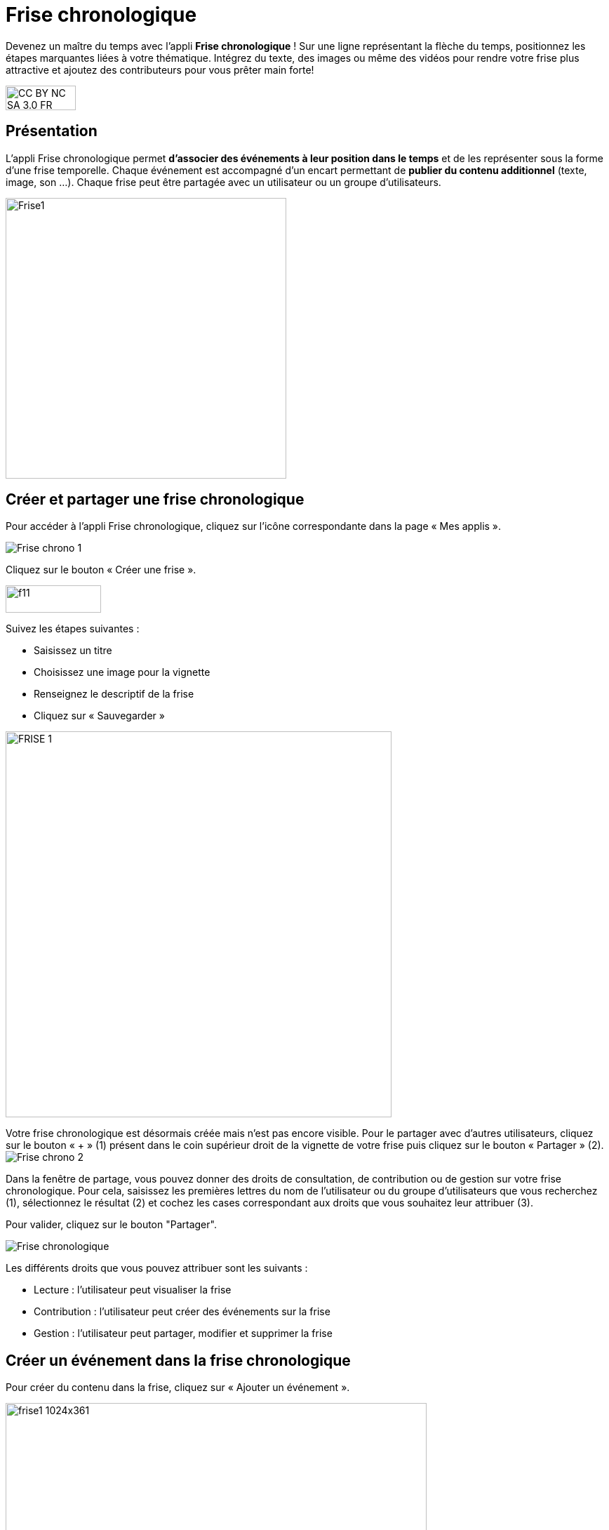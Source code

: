 [[frise-chronologique]]
= Frise chronologique

Devenez un maître du temps avec l'appli *Frise chronologique* ! Sur une ligne représentant la flèche du temps, positionnez les étapes marquantes liées à votre thématique. Intégrez du texte, des images ou même des vidéos pour rendre votre frise plus attractive et ajoutez des contributeurs pour vous prêter main forte!

image:../../wp-content/uploads/2015/03/CC-BY-NC-SA-3.0-FR-300x105.png[width=100,height=35]

[[presentation]]
== Présentation

L'appli Frise chronologique permet *d'associer des événements à leur
position dans le temps* et de les représenter sous la forme d'une frise
temporelle. Chaque événement est accompagné d'un encart permettant de
**publier du contenu additionnel** (texte, image, son ...). Chaque frise
peut être partagée avec un utilisateur ou un groupe d'utilisateurs.

image:../../wp-content/uploads/2015/04/Frise1.png[width=400]

[[cas-d-usage-1]]
== Créer et partager une frise chronologique

Pour accéder à l’appli Frise chronologique, cliquez sur l’icône
correspondante dans la page « Mes
applis ».

image:/assets/Frise chrono 1.png[]

Cliquez sur le bouton « Créer une frise ».

image:../../wp-content/uploads/2015/07/f11.png[width=136,height=39]

Suivez les étapes suivantes :

* Saisissez un titre
* Choisissez une image pour la vignette
* Renseignez le descriptif de la frise
* Cliquez sur « Sauvegarder »

image:../../wp-content/uploads/2016/01/FRISE_1.png[width=550]

Votre frise chronologique est désormais créée mais n’est pas encore visible. Pour le partager avec d’autres utilisateurs, cliquez sur le bouton « + » (1) présent dans le coin supérieur droit de la vignette de votre frise puis cliquez sur le bouton « Partager » (2).
image:/assets/Frise chrono 2.png[]

Dans la fenêtre de partage, vous pouvez donner des droits de consultation, de contribution ou de gestion sur votre frise chronologique. Pour cela, saisissez les premières lettres du nom de l’utilisateur ou du groupe d’utilisateurs que vous recherchez (1), sélectionnez le résultat (2) et cochez les cases correspondant aux droits que vous souhaitez leur attribuer (3).

Pour valider, cliquez sur le bouton "Partager".


image:/assets/Frise chronologique.png[]

Les différents droits que vous pouvez attribuer sont les suivants :

* Lecture : l’utilisateur peut visualiser la frise
* Contribution : l’utilisateur peut créer des événements sur la frise
* Gestion : l’utilisateur peut partager, modifier et supprimer la frise

[[cas-d-usage-2]]
== Créer un événement dans la frise chronologique

Pour créer du contenu dans la frise, cliquez sur « Ajouter un
événement ».

image:../../wp-content/uploads/2016/08/frise1-1024x361.png[width=600,height=212]

Vous devez renseigner plusieurs informations pour créer un évènement :

* Le titre de l’évènement
* La date de début de l’évènement
* Une image d’illustration
* Une description

link:../../wp-content/uploads/2016/01/FRISE_21.png[ +
image:../../wp-content/uploads/2016/01/FRISE_21.png[width=450]]

* Une fois l’événement créé, il apparaît dans la frise chronologique.

image:../../wp-content/uploads/2015/06/f8.png[width=450]
